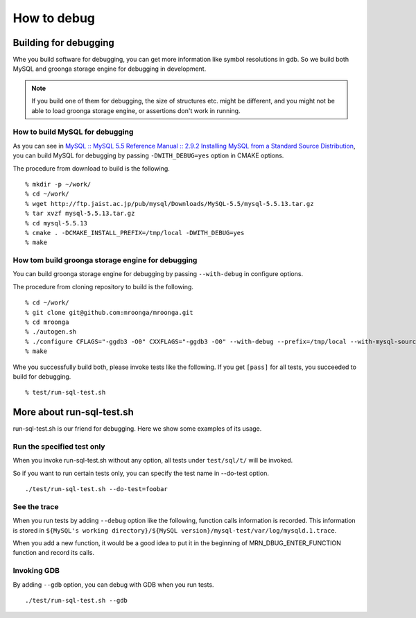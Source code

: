 .. highlightlang:: none

How to debug
============

Building for debugging
-----------------------

Whe you build software for debugging, you can get more information like symbol resolutions in gdb.
So we build both MySQL and groonga storage engine for debugging in development.

.. note::

   If you build one of them for debugging, the size of structures etc. might be different, and you might not be able to load groonga storage engine, or assertions don't work in running.

How to build MySQL for debugging
^^^^^^^^^^^^^^^^^^^^^^^^^^^^^^^^^^

As you can see in `MySQL :: MySQL 5.5 Reference Manual :: 2.9.2 Installing MySQL from a Standard Source Distribution`_, you can build MySQL for debugging by passing ``-DWITH_DEBUG=yes`` option in CMAKE options.

The procedure from download to build is the following. ::

  % mkdir -p ~/work/
  % cd ~/work/
  % wget http://ftp.jaist.ac.jp/pub/mysql/Downloads/MySQL-5.5/mysql-5.5.13.tar.gz
  % tar xvzf mysql-5.5.13.tar.gz
  % cd mysql-5.5.13
  % cmake . -DCMAKE_INSTALL_PREFIX=/tmp/local -DWITH_DEBUG=yes
  % make

.. _`MySQL :: MySQL 5.5 Reference Manual :: 2.9.2 Installing MySQL from a Standard Source Distribution`: http://dev.mysql.com/doc/refman/5.5/en/installing-source-distribution.html

How tom build groonga storage engine for debugging
^^^^^^^^^^^^^^^^^^^^^^^^^^^^^^^^^^^^^^^^^^^^^^^^^^^^

You can build groonga storage engine for debugging by passing ``--with-debug`` in configure options.

The procedure from cloning repository to build is the following. ::

  % cd ~/work/
  % git clone git@github.com:mroonga/mroonga.git
  % cd mroonga
  % ./autogen.sh
  % ./configure CFLAGS="-ggdb3 -O0" CXXFLAGS="-ggdb3 -O0" --with-debug --prefix=/tmp/local --with-mysql-source=$HOME/work/mysql-5.5.13 --with-mysql-config=$HOME/work/mysql-5.5.13/scripts/mysql_config
  % make

Whe you successfully build both, please invoke tests like the following.
If you get ``[pass]`` for all tests, you succeeded to build for debugging. ::

  % test/run-sql-test.sh

More about run-sql-test.sh
--------------------------

run-sql-test.sh is our friend for debugging.
Here we show some examples of its usage.

Run the specified test only
^^^^^^^^^^^^^^^^^^^^^^^^^^^

When you invoke run-sql-test.sh without any option, all tests under ``test/sql/t/`` will be invoked.

So if you want to run certain tests only, you can specify the test name in --do-test option. ::

  ./test/run-sql-test.sh --do-test=foobar

See the trace
^^^^^^^^^^^^^

When you run tests by adding ``--debug`` option like the following, function calls information is recorded.
This information is stored in ``${MySQL's working directory}/${MySQL version}/mysql-test/var/log/mysqld.1.trace``.

When you add a new function, it would be a good idea to put it in the beginning of MRN_DBUG_ENTER_FUNCTION function and record its calls.

Invoking GDB
^^^^^^^^^^^^

By adding ``--gdb`` option, you can debug with GDB when you run tests. ::

  ./test/run-sql-test.sh --gdb
